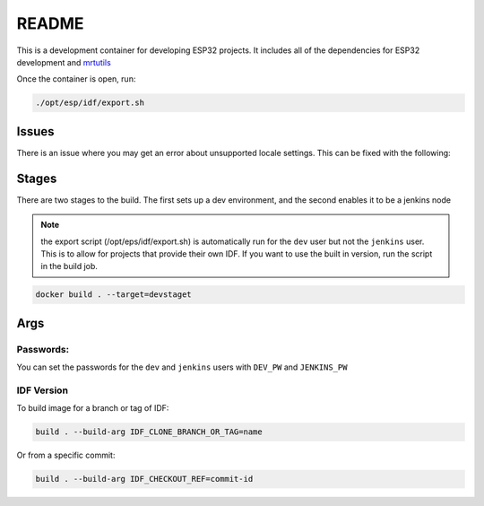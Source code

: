 README 
======

This is a development container for developing ESP32 projects. It includes all of the dependencies for ESP32 development and `mrtutils <https://mrt.readthedocs.io/en/latest/>`_

Once the container is open, run:

.. code-block:: bash 

     ./opt/esp/idf/export.sh 


Issues 
------

There is an issue where you may get an error about unsupported locale settings. This can be fixed with the following:

.. code-bloc:: bash 

    export LC_ALL="en_US.UTF-8"
    export LC_CTYPE="en_US.UTF-8"
    dpkg-reconfigure locales


Stages
------

There are two stages to the build. The first sets up a dev environment, and the second enables it to be a jenkins node 

.. note:: the export script (/opt/eps/idf/export.sh) is automatically run for the ``dev`` user but not the ``jenkins`` user. This is to allow for projects that provide their own IDF. If you want to use the built in version, run the script in the build job.

.. code-block:: bash 

    docker build . --target=devstaget 


Args
----

Passwords:
~~~~~~~~~~

You can set the passwords for the ``dev`` and ``jenkins`` users with ``DEV_PW`` and ``JENKINS_PW`` 

IDF Version
~~~~~~~~~~~
To build image for a branch or tag of IDF:

.. code-block:: bash 

    build . --build-arg IDF_CLONE_BRANCH_OR_TAG=name

Or from a specific commit:

.. code-block:: bash 

    build . --build-arg IDF_CHECKOUT_REF=commit-id